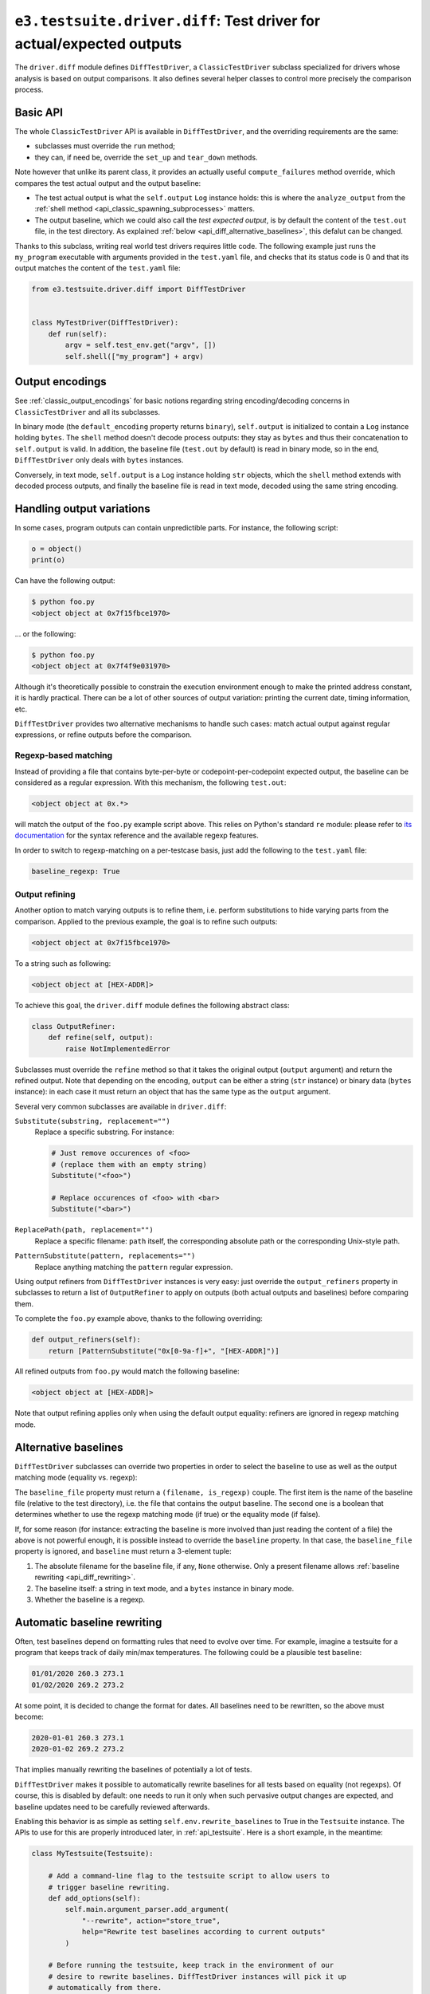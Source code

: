 .. _api_diff:

``e3.testsuite.driver.diff``: Test driver for actual/expected outputs
=====================================================================

The ``driver.diff`` module defines ``DiffTestDriver``, a ``ClassicTestDriver``
subclass specialized for drivers whose analysis is based on output comparisons.
It also defines several helper classes to control more precisely the comparison
process.


Basic API
---------

The whole ``ClassicTestDriver`` API is available in ``DiffTestDriver``, and the
overriding requirements are the same:

* subclasses must override the ``run`` method;
* they can, if need be, override the ``set_up`` and ``tear_down`` methods.

Note however that unlike its parent class, it provides an actually useful
``compute_failures`` method override, which compares the test actual output and
the output baseline:

* The test actual output is what the ``self.output`` ``Log`` instance holds:
  this is where the ``analyze_output`` from the :ref:`shell method
  <api_classic_spawning_subprocesses>` matters.

* The output baseline, which we could also call the *test expected output*, is
  by default the content of the ``test.out`` file, in the test directory. As
  explained :ref:`below <api_diff_alternative_baselines>`, this defalut can be
  changed.

Thanks to this subclass, writing real world test drivers requires little code.
The following example just runs the ``my_program`` executable with arguments
provided in the ``test.yaml`` file, and checks that its status code is 0 and
that its output matches the content of the ``test.yaml`` file:

.. code-block:: python

   from e3.testsuite.driver.diff import DiffTestDriver


   class MyTestDriver(DiffTestDriver):
       def run(self):
           argv = self.test_env.get("argv", [])
           self.shell(["my_program"] + argv)


Output encodings
----------------

See :ref:`classic_output_encodings` for basic notions regarding string
encoding/decoding concerns in ``ClassicTestDriver`` and all its subclasses.

In binary mode (the ``default_encoding`` property returns ``binary``),
``self.output`` is initialized to contain a ``Log`` instance holding ``bytes``.
The ``shell`` method doesn't decode process outputs: they stay as ``bytes`` and
thus their concatenation to ``self.output`` is valid. In addition, the baseline
file (``test.out`` by default) is read in binary mode, so in the end,
``DiffTestDriver`` only deals with ``bytes`` instances.

Conversely, in text mode, ``self.output`` is a ``Log`` instance holding ``str``
objects, which the ``shell`` method extends with decoded process outputs, and
finally the baseline file is read in text mode, decoded using the same string
encoding.


Handling output variations
--------------------------

In some cases, program outputs can contain unpredictible parts. For instance,
the following script:

.. code-block:: python

   o = object()
   print(o)

Can have the following output:

.. code-block:: text

   $ python foo.py
   <object object at 0x7f15fbce1970>

... or the following:

.. code-block:: text

   $ python foo.py
   <object object at 0x7f4f9e031970>

Although it's theoretically possible to constrain the execution environment
enough to make the printed address constant, it is hardly practical. There can
be a lot of other sources of output variation: printing the current date,
timing information, etc.

``DiffTestDriver`` provides two alternative mechanisms to handle such cases:
match actual output against regular expressions, or refine outputs before
the comparison.


Regexp-based matching
*********************

Instead of providing a file that contains byte-per-byte or
codepoint-per-codepoint expected output, the baseline can be considered as a
regular expression. With this mechanism, the following ``test.out``:

.. code-block:: text

   <object object at 0x.*>

will match the output of the ``foo.py`` example script above. This relies on
Python's standard ``re`` module: please refer to `its documentation
<https://docs.python.org/3/library/re.html>`_ for the syntax reference and the
available regexp features.

In order to switch to regexp-matching on a per-testcase basis, just add the
following to the ``test.yaml`` file:

.. code-block:: yaml

   baseline_regexp: True


.. _api_diff_output_refining:

Output refining
***************

Another option to match varying outputs is to refine them, i.e. perform
substitutions to hide varying parts from the comparison. Applied to the
previous example, the goal is to refine such outputs:

.. code-block:: text

   <object object at 0x7f15fbce1970>

To a string such as following:

.. code-block:: text

   <object object at [HEX-ADDR]>

To achieve this goal, the ``driver.diff`` module defines the following abstract
class:

.. code-block:: python

   class OutputRefiner:
       def refine(self, output):
           raise NotImplementedError

Subclasses must override the ``refine`` method so that it takes the original
output (``output`` argument) and return the refined output. Note that depending
on the encoding, ``output`` can be either a string (``str`` instance) or binary
data (``bytes`` instance): in each case it must return an object that has the
same type as the ``output`` argument.

Several very common subclasses are available in ``driver.diff``:

``Substitute(substring, replacement="")``
   Replace a specific substring. For instance:

   .. code-block:: python

      # Just remove occurences of <foo>
      # (replace them with an empty string)
      Substitute("<foo>")

      # Replace occurences of <foo> with <bar>
      Substitute("<bar>")

``ReplacePath(path, replacement="")``
   Replace a specific filename: ``path`` itself, the corresponding absolute
   path or the corresponding Unix-style path.

``PatternSubstitute(pattern, replacements="")``
   Replace anything matching the ``pattern`` regular expression.

Using output refiners from ``DiffTestDriver`` instances is very easy: just
override the ``output_refiners`` property in subclasses to return a list of
``OutputRefiner`` to apply on outputs (both actual outputs and baselines)
before comparing them.

To complete the ``foo.py`` example above, thanks to the following overriding:

.. code-block:: python

   def output_refiners(self):
       return [PatternSubstitute("0x[0-9a-f]+", "[HEX-ADDR]")]

All refined outputs from ``foo.py`` would match the following baseline:

.. code-block:: text

   <object object at [HEX-ADDR]>

Note that output refining applies only when using the default output equality:
refiners are ignored in regexp matching mode.


.. _api_diff_alternative_baselines:

Alternative baselines
---------------------

``DiffTestDriver`` subclasses can override two properties in order to select
the baseline to use as well as the output matching mode (equality vs. regexp):

The ``baseline_file`` property must return a ``(filename, is_regexp)`` couple.
The first item is the name of the baseline file (relative to the test
directory), i.e. the file that contains the output baseline. The second one is
a boolean that determines whether to use the regexp matching mode (if true) or
the equality mode (if false).

If, for some reason (for instance: extracting the baseline is more involved
than just reading the content of a file) the above is not powerful enough, it
is possible instead to override the ``baseline`` property. In that case, the
``baseline_file`` property is ignored, and ``baseline`` must return a 3-element
tuple:

1. The absolute filename for the baseline file, if any, ``None`` otherwise.
   Only a present filename allows :ref:`baseline rewriting
   <api_diff_rewriting>`.
2. The baseline itself: a string in text mode, and a ``bytes`` instance in
   binary mode.
3. Whether the baseline is a regexp.


.. _api_diff_rewriting:

Automatic baseline rewriting
----------------------------

Often, test baselines depend on formatting rules that need to evolve over time.
For example, imagine a testsuite for a program that keeps track of daily
min/max temperatures. The following could be a plausible test baseline:

.. code-block:: text

   01/01/2020 260.3 273.1
   01/02/2020 269.2 273.2

At some point, it is decided to change the format for dates. All baselines need
to be rewritten, so the above must become:

.. code-block:: text

   2020-01-01 260.3 273.1
   2020-01-02 269.2 273.2

That implies manually rewriting the baselines of potentially a lot of tests.

``DiffTestDriver`` makes it possible to automatically rewrite baselines for
all tests based on equality (not regexps). Of course, this is disabled by
default: one needs to run it only when such pervasive output changes are
expected, and baseline updates need to be carefully reviewed afterwards.

Enabling this behavior is as simple as setting ``self.env.rewrite_baselines``
to True in the ``Testsuite`` instance. The APIs to use for this are properly
introduced later, in :ref:`api_testsuite`. Here is a short example, in the
meantime:

.. code-block:: python

   class MyTestsuite(Testsuite):

       # Add a command-line flag to the testsuite script to allow users to
       # trigger baseline rewriting.
       def add_options(self):
           self.main.argument_parser.add_argument(
               "--rewrite", action="store_true",
               help="Rewrite test baselines according to current outputs"
           )

       # Before running the testsuite, keep track in the environment of our
       # desire to rewrite baselines. DiffTestDriver instances will pick it up
       # automatically from there.
       def set_up(self):
           super(MyTestsuite, self).set_up()
           self.env.rewrite_baselines = self.main.args.rewrite
